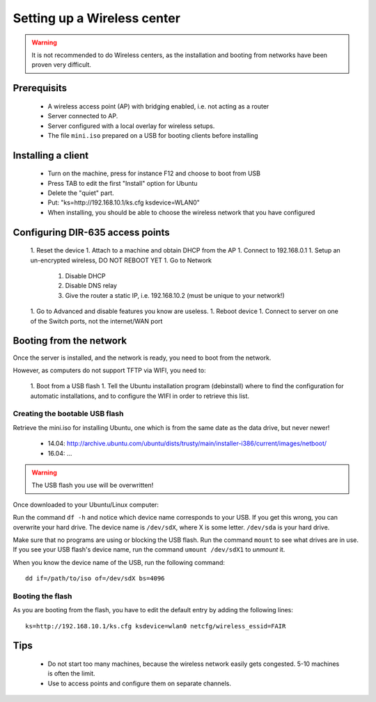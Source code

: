 Setting up a Wireless center
============================

.. warning:: It is not recommended to do Wireless centers, as the installation and booting from networks have been proven very difficult.

Prerequisits
------------

 - A wireless access point (AP) with bridging enabled, i.e. not acting as a router
 - Server connected to AP.
 - Server configured with a local overlay for wireless setups.
 - The file ``mini.iso`` prepared on a USB for booting clients before installing


Installing a client
-------------------

 - Turn on the machine, press for instance F12 and choose to boot from USB
 - Press TAB to edit the first "Install" option for Ubuntu
 - Delete the "quiet" part.
 - Put: "ks=http://192.168.10.1/ks.cfg ksdevice=WLAN0"
 - When installing, you should be able to choose the wireless network that you have configured


Configuring DIR-635 access points
---------------------------------

 1. Reset the device
 1. Attach to a machine and obtain DHCP from the AP
 1. Connect to 192.168.0.1
 1. Setup an un-encrypted wireless, DO NOT REBOOT YET
 1. Go to Network

     1. Disable DHCP
     2. Disable DNS relay
     3. Give the router a static IP, i.e. 192.168.10.2 (must be unique to your network!)

 1. Go to Advanced and disable features you know are useless.
 1. Reboot device
 1. Connect to server on one of the Switch ports, not the internet/WAN port


Booting from the network
------------------------

Once the server is installed, and the network is ready, you need to boot from the network.

However, as computers do not support TFTP via WIFI, you need to:

 1. Boot from a USB flash
 1. Tell the Ubuntu installation program (debinstall) where to find the configuration for automatic installations, and to configure the WIFI in order to retrieve this list.

Creating the bootable USB flash
~~~~~~~~~~~~~~~~~~~~~~~~~~~~~~~

Retrieve the mini.iso for installing Ubuntu, one which is from the same date as the data drive, but never newer!

 * 14.04: http://archive.ubuntu.com/ubuntu/dists/trusty/main/installer-i386/current/images/netboot/
 * 16.04: ...

.. warning:: The USB flash you use will be overwritten!

Once downloaded to your Ubuntu/Linux computer:

Run the command ``df -h`` and notice which device name corresponds to your USB. If you get this wrong, you can overwrite your hard drive. The device name is ``/dev/sdX``, where X is some letter. ``/dev/sda`` is your hard drive.

Make sure that no programs are using or blocking the USB flash. Run the command ``mount`` to see what drives are in use. If you see your USB flash's device name, run the command ``umount /dev/sdX1`` to *unmount* it.

When you know the device name of the USB, run the following command::

    dd if=/path/to/iso of=/dev/sdX bs=4096


Booting the flash
~~~~~~~~~~~~~~~~~

As you are booting from the flash, you have to edit the default entry by adding the following lines::

    ks=http://192.168.10.1/ks.cfg ksdevice=wlan0 netcfg/wireless_essid=FAIR

Tips
----

 * Do not start too many machines, because the wireless network easily gets congested. 5-10 machines is often the limit.
 * Use to access points and configure them on separate channels.

